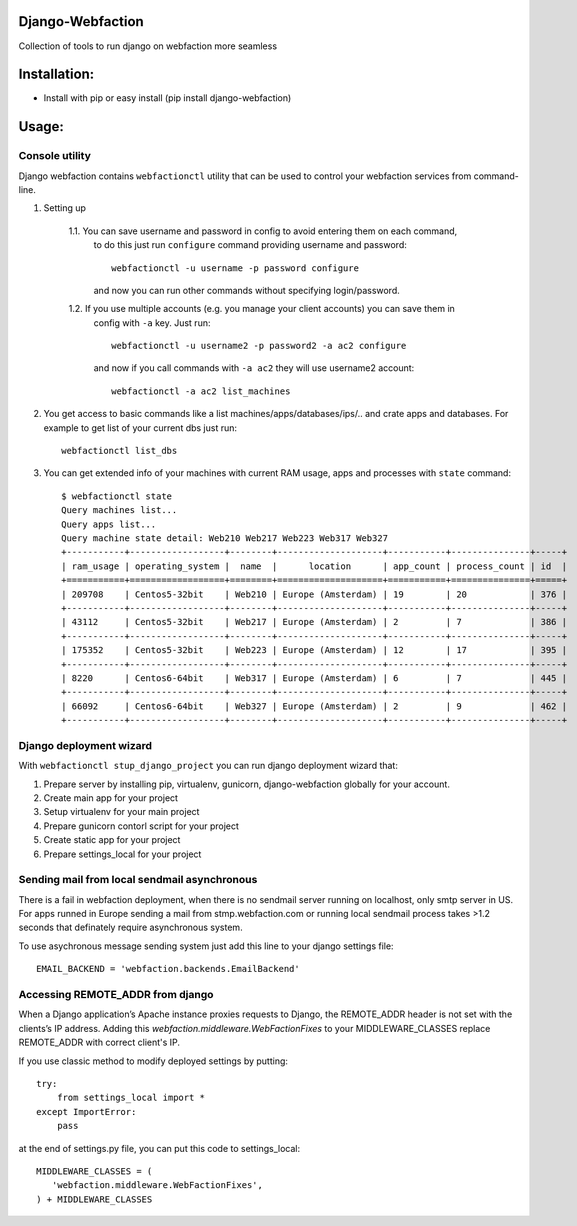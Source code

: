 Django-Webfaction
=================

Collection of tools to run django on webfaction more seamless

Installation:
=============

* Install with pip or easy install (pip install django-webfaction)


Usage:
======

Console utility
---------------

Django webfaction contains ``webfactionctl`` utility that can be used to control your webfaction services from command-line.

1. Setting up

    1.1. You can save username and password in config to avoid entering them on each command,
         to do this just run ``configure`` command providing username and password::

           webfactionctl -u username -p password configure

         and now you can run other commands without specifying login/password.

    1.2. If you use multiple accounts (e.g. you manage your client accounts) you can save them in
         config with ``-a`` key. Just run::

           webfactionctl -u username2 -p password2 -a ac2 configure

         and now if you call commands with ``-a ac2`` they will use username2 account::

           webfactionctl -a ac2 list_machines

2. You get access to basic commands like a list machines/apps/databases/ips/.. and crate apps and databases.
   For example to get list of your current dbs just run::

     webfactionctl list_dbs

3. You can get extended info of your machines with current RAM usage, apps and processes with ``state`` command::

    $ webfactionctl state
    Query machines list...
    Query apps list...
    Query machine state detail: Web210 Web217 Web223 Web317 Web327
    +-----------+------------------+--------+--------------------+-----------+---------------+-----+
    | ram_usage | operating_system |  name  |      location      | app_count | process_count | id  |
    +===========+==================+========+====================+===========+===============+=====+
    | 209708    | Centos5-32bit    | Web210 | Europe (Amsterdam) | 19        | 20            | 376 |
    +-----------+------------------+--------+--------------------+-----------+---------------+-----+
    | 43112     | Centos5-32bit    | Web217 | Europe (Amsterdam) | 2         | 7             | 386 |
    +-----------+------------------+--------+--------------------+-----------+---------------+-----+
    | 175352    | Centos5-32bit    | Web223 | Europe (Amsterdam) | 12        | 17            | 395 |
    +-----------+------------------+--------+--------------------+-----------+---------------+-----+
    | 8220      | Centos6-64bit    | Web317 | Europe (Amsterdam) | 6         | 7             | 445 |
    +-----------+------------------+--------+--------------------+-----------+---------------+-----+
    | 66092     | Centos6-64bit    | Web327 | Europe (Amsterdam) | 2         | 9             | 462 |
    +-----------+------------------+--------+--------------------+-----------+---------------+-----+

Django deployment wizard
------------------------

With ``webfactionctl stup_django_project`` you can run django deployment wizard that:

1. Prepare server by installing pip, virtualenv, gunicorn, django-webfaction globally for your account.
2. Create main app for your project
3. Setup virtualenv for your main project
4. Prepare gunicorn contorl script for your project
5. Create static app for your project
6. Prepare settings_local for your project

Sending mail from local sendmail asynchronous
---------------------------------------------

There is a fail in webfaction deployment, when there is no sendmail server
running on localhost, only smtp server in US. For apps runned in Europe
sending a mail from stmp.webfaction.com or running local sendmail process
takes >1.2 seconds that definately require asynchronous system.

To use asychronous message sending system just add this line to your django settings file::

    EMAIL_BACKEND = 'webfaction.backends.EmailBackend'


Accessing REMOTE_ADDR from django
---------------------------------

When a Django application’s Apache instance proxies requests to Django,
the REMOTE_ADDR header is not set with the clients’s IP address.
Adding this `webfaction.middleware.WebFactionFixes` to your MIDDLEWARE_CLASSES
replace REMOTE_ADDR with correct client's IP.

If you use classic method to modify deployed settings by putting::

    try:
        from settings_local import *
    except ImportError:
        pass

at the end of settings.py file, you can put this code to settings_local::

    MIDDLEWARE_CLASSES = (
       'webfaction.middleware.WebFactionFixes',
    ) + MIDDLEWARE_CLASSES

